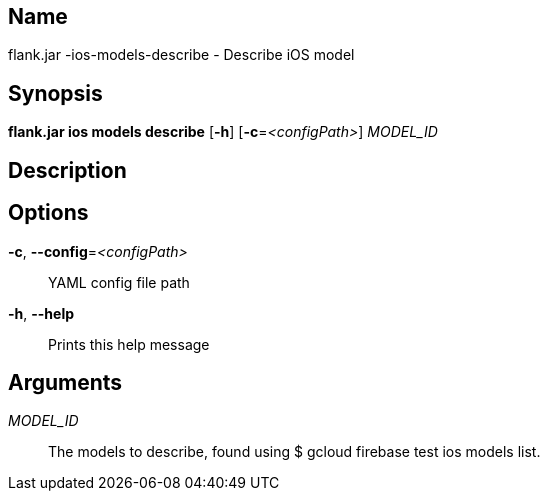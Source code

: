 // tag::picocli-generated-full-manpage[]

// tag::picocli-generated-man-section-name[]
== Name

flank.jar
-ios-models-describe - Describe iOS model 

// end::picocli-generated-man-section-name[]

// tag::picocli-generated-man-section-synopsis[]
== Synopsis

*flank.jar
 ios models describe* [*-h*] [*-c*=_<configPath>_] _MODEL_ID_

// end::picocli-generated-man-section-synopsis[]

// tag::picocli-generated-man-section-description[]
== Description



// end::picocli-generated-man-section-description[]

// tag::picocli-generated-man-section-options[]
== Options

*-c*, *--config*=_<configPath>_::
  YAML config file path

*-h*, *--help*::
  Prints this help message

// end::picocli-generated-man-section-options[]

// tag::picocli-generated-man-section-arguments[]
== Arguments

_MODEL_ID_::
  The models to describe, found using $ gcloud firebase test ios models list.

// end::picocli-generated-man-section-arguments[]

// end::picocli-generated-full-manpage[]